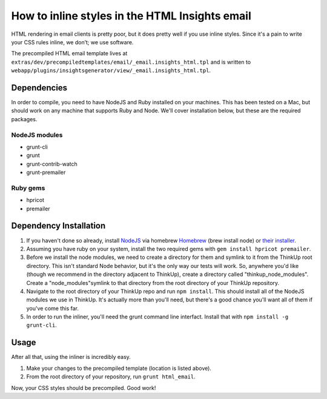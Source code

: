 How to inline styles in the HTML Insights email
===============================================

HTML rendering in email clients is pretty poor, but it does pretty well if you use inline styles. Since it's a pain
to write your CSS rules inline, we don’t; we use software.

The precompiled HTML email template lives at ``extras/dev/precompiledtemplates/email/_email.insights_html.tpl``
and is written to ``webapp/plugins/insightsgenerator/view/_email.insights_html.tpl``.

Dependencies
------------

In order to compile, you need to have NodeJS and Ruby installed on your machines. This has been tested on a Mac, but
should work on any machine that supports Ruby and Node. We'll cover installation below, but these are the required
packages.

NodeJS modules
~~~~~~~~~~~~~~

* grunt-cli
* grunt
* grunt-contrib-watch
* grunt-premailer


Ruby gems
~~~~~~~~~

* hpricot
* premailer

Dependency Installation
-----------------------

1.  If you haven't done so already, install `NodeJS <http://nodejs.org/>`_ via homebrew `Homebrew <http://brew.sh/>`_
    (brew install node) or `their installer <http://nodejs.org/download/>`_.

2.  Assuming you have ruby on your system, install the two required gems with ``gem install hpricot premailer``.

3.  Before we install the node modules, we need to create a directory for them and symlink to it from the ThinkUp root
    directory. This isn't standard Node behavior, but it's the only way our tests will work. So, anywhere you'd like
    (though we recommend in the directory adjacent to ThinkUp), create a directory called "thinkup_node_modules". Create a
    "node_modules"symlink to that directory from the root directory of your ThinkUp repository.

4.  Navigate to the root directory of your ThinkUp repo and run ``npm install``. This should install all of the NodeJS
    modules we use in ThinkUp. It's actually more than you'll need, but there's a good chance you'll want all of them if
    you've come this far.

5.  In order to run the inliner, you'll need the grunt command line interfact. Install that with
    ``npm install -g grunt-cli``.

Usage
-----

After all that, using the inliner is incredibly easy.

1. Make your changes to the precompiled template (location is listed above).
2. From the root directory of your repository, run ``grunt html_email``.

Now, your CSS styles should be precompiled. Good work!
